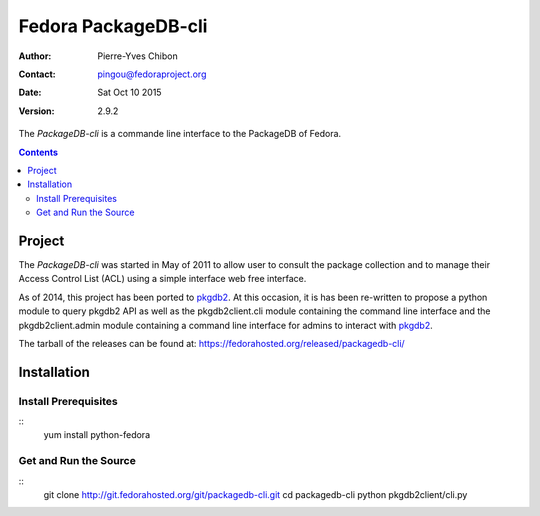 ====================
Fedora PackageDB-cli
====================

:Author: Pierre-Yves Chibon
:Contact: pingou@fedoraproject.org
:Date: Sat Oct 10 2015
:Version: 2.9.2

The `PackageDB-cli` is a commande line interface to the PackageDB of Fedora.

.. contents::

-------
Project
-------

The `PackageDB-cli` was started in May of 2011 to allow user to consult the
package collection and to manage their Access Control List (ACL) using a simple
interface web free interface.

.. _`PackageDB-cli`: https://fedorahosted.org/packagedb-cli

As of 2014, this project has been ported to
`pkgdb2 <https://github.com/fedora-infra/pkgdb2>`_. At this occasion, it is
has been re-written to propose a python module to query pkgdb2 API as well
as the pkgdb2client.cli module containing the command line interface and the
pkgdb2client.admin module containing a command line interface for admins to
interact with `pkgdb2`_.


The tarball of the releases can be found at:
`https://fedorahosted.org/released/packagedb-cli/
<https://fedorahosted.org/released/packagedb-cli/>`_

------------
Installation
------------


Install Prerequisites
~~~~~~~~~~~~~~~~~~~~~
::
  yum install python-fedora


Get and Run the Source
~~~~~~~~~~~~~~~~~~~~~~~~
::
  git clone http://git.fedorahosted.org/git/packagedb-cli.git
  cd packagedb-cli
  python pkgdb2client/cli.py
